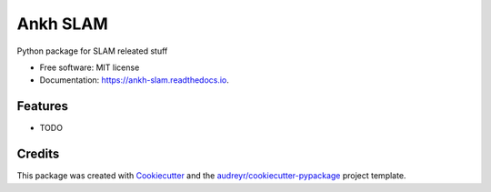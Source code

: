 =========
Ankh SLAM
=========


.. image:: https://img.shields.io/pypi/v/ankh_slam.svg
        :target: https://pypi.python.org/pypi/ankh_slam

.. image:: https://img.shields.io/travis/HemaZ/ankh_slam.svg
        :target: https://travis-ci.com/HemaZ/ankh_slam

.. image:: https://readthedocs.org/projects/ankh-slam/badge/?version=latest
        :target: https://ankh-slam.readthedocs.io/en/latest/?badge=latest
        :alt: Documentation Status




Python package for SLAM releated stuff 


* Free software: MIT license
* Documentation: https://ankh-slam.readthedocs.io.


Features
--------

* TODO

Credits
-------

This package was created with Cookiecutter_ and the `audreyr/cookiecutter-pypackage`_ project template.

.. _Cookiecutter: https://github.com/audreyr/cookiecutter
.. _`audreyr/cookiecutter-pypackage`: https://github.com/audreyr/cookiecutter-pypackage
